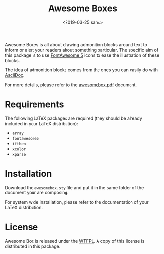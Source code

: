 #+title: Awesome Boxes
#+date: <2019-03-25 sam.>

Awesome Boxes is all about drawing admonition blocks around text to
inform or alert your readers about something particular. The specific
aim of this package is to use [[https://fontawesome.com][FontAwesome 5]] icons to ease the
illustration of these blocks.

The idea of admonition blocks comes from the ones you can easily do with
[[http://asciidoctor.org/docs/user-manual/#admonition][AsciiDoc]].

For more details, please refer to the [[https://github.com/milouse/latex-awesomebox/blob/master/awesomebox.pdf][awesomebox.pdf]] document.

* Requirements

The following LaTeX packages are required (they should be already
included in your LaTeX distribution):

- ~array~
- ~fontawesome5~
- ~ifthen~
- ~xcolor~
- ~xparse~

* Installation

Download the ~awesomebox.sty~ file and put it in the same folder of the
document your are composing.

For system wide installation, please refer to the documentation of your
LaTeX distribution.

* License

Awesome Box is released under the [[http://www.wtfpl.net/txt/copying/][WTFPL]]. A copy of this license is
distributed in this package.
